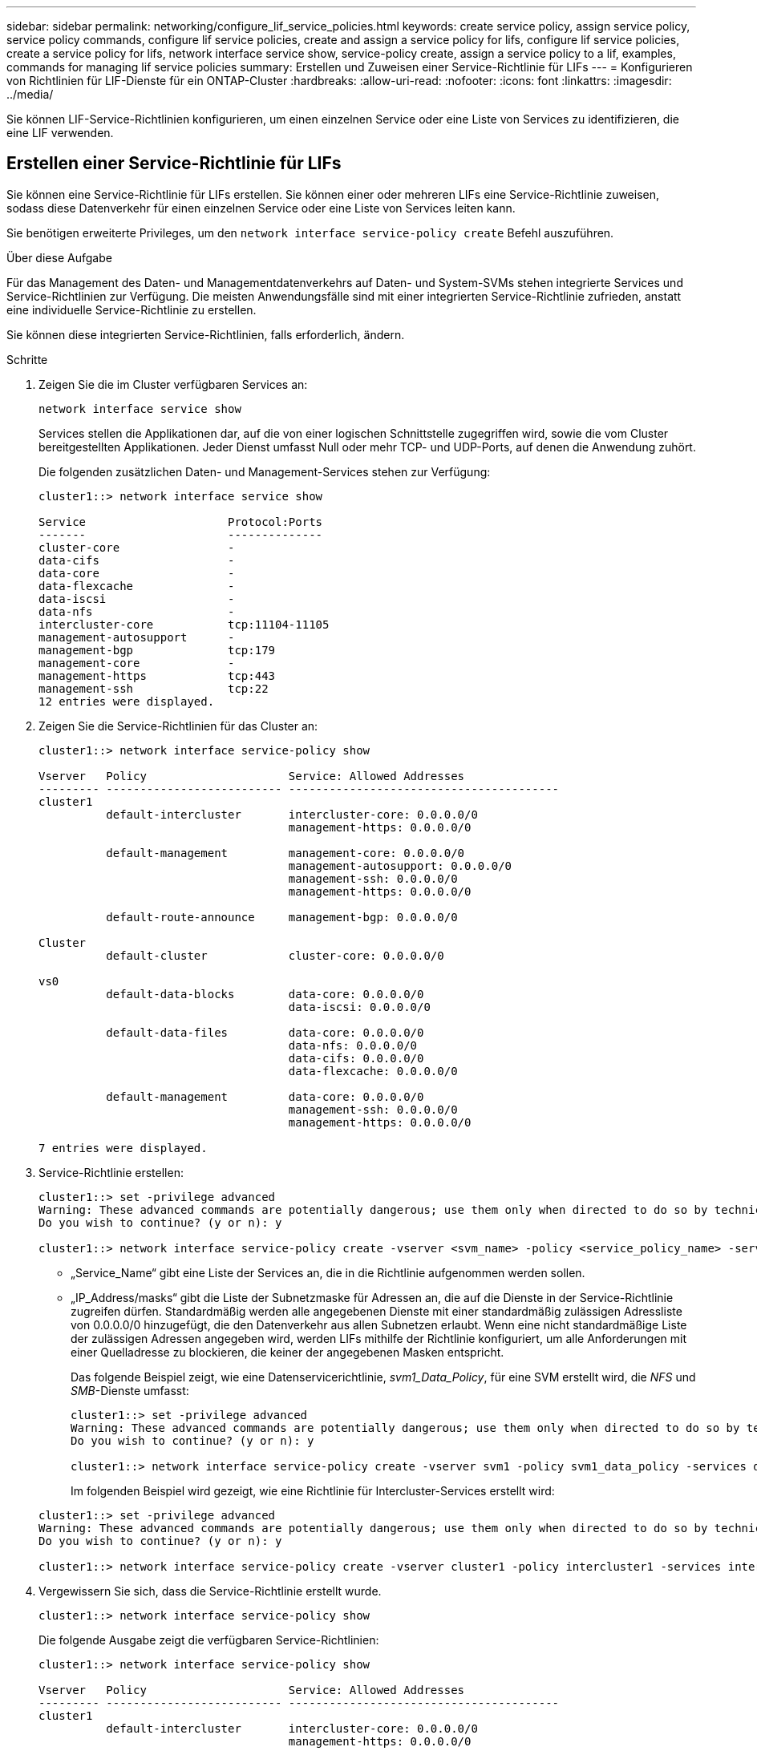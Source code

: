 ---
sidebar: sidebar 
permalink: networking/configure_lif_service_policies.html 
keywords: create service policy, assign service policy, service policy commands, configure lif service policies, create and assign a service policy for lifs, configure lif service policies, create a service policy for lifs, network interface service show, service-policy create, assign a service policy to a lif, examples, commands for managing lif service policies 
summary: Erstellen und Zuweisen einer Service-Richtlinie für LIFs 
---
= Konfigurieren von Richtlinien für LIF-Dienste für ein ONTAP-Cluster
:hardbreaks:
:allow-uri-read: 
:nofooter: 
:icons: font
:linkattrs: 
:imagesdir: ../media/


[role="lead"]
Sie können LIF-Service-Richtlinien konfigurieren, um einen einzelnen Service oder eine Liste von Services zu identifizieren, die eine LIF verwenden.



== Erstellen einer Service-Richtlinie für LIFs

Sie können eine Service-Richtlinie für LIFs erstellen. Sie können einer oder mehreren LIFs eine Service-Richtlinie zuweisen, sodass diese Datenverkehr für einen einzelnen Service oder eine Liste von Services leiten kann.

Sie benötigen erweiterte Privileges, um den `network interface service-policy create` Befehl auszuführen.

.Über diese Aufgabe
Für das Management des Daten- und Managementdatenverkehrs auf Daten- und System-SVMs stehen integrierte Services und Service-Richtlinien zur Verfügung. Die meisten Anwendungsfälle sind mit einer integrierten Service-Richtlinie zufrieden, anstatt eine individuelle Service-Richtlinie zu erstellen.

Sie können diese integrierten Service-Richtlinien, falls erforderlich, ändern.

.Schritte
. Zeigen Sie die im Cluster verfügbaren Services an:
+
....
network interface service show
....
+
Services stellen die Applikationen dar, auf die von einer logischen Schnittstelle zugegriffen wird, sowie die vom Cluster bereitgestellten Applikationen. Jeder Dienst umfasst Null oder mehr TCP- und UDP-Ports, auf denen die Anwendung zuhört.

+
Die folgenden zusätzlichen Daten- und Management-Services stehen zur Verfügung:

+
....
cluster1::> network interface service show

Service                     Protocol:Ports
-------                     --------------
cluster-core                -
data-cifs                   -
data-core                   -
data-flexcache              -
data-iscsi                  -
data-nfs                    -
intercluster-core           tcp:11104-11105
management-autosupport      -
management-bgp              tcp:179
management-core             -
management-https            tcp:443
management-ssh              tcp:22
12 entries were displayed.
....
. Zeigen Sie die Service-Richtlinien für das Cluster an:
+
....
cluster1::> network interface service-policy show

Vserver   Policy                     Service: Allowed Addresses
--------- -------------------------- ----------------------------------------
cluster1
          default-intercluster       intercluster-core: 0.0.0.0/0
                                     management-https: 0.0.0.0/0

          default-management         management-core: 0.0.0.0/0
                                     management-autosupport: 0.0.0.0/0
                                     management-ssh: 0.0.0.0/0
                                     management-https: 0.0.0.0/0

          default-route-announce     management-bgp: 0.0.0.0/0

Cluster
          default-cluster            cluster-core: 0.0.0.0/0

vs0
          default-data-blocks        data-core: 0.0.0.0/0
                                     data-iscsi: 0.0.0.0/0

          default-data-files         data-core: 0.0.0.0/0
                                     data-nfs: 0.0.0.0/0
                                     data-cifs: 0.0.0.0/0
                                     data-flexcache: 0.0.0.0/0

          default-management         data-core: 0.0.0.0/0
                                     management-ssh: 0.0.0.0/0
                                     management-https: 0.0.0.0/0

7 entries were displayed.
....
. Service-Richtlinie erstellen:
+
....
cluster1::> set -privilege advanced
Warning: These advanced commands are potentially dangerous; use them only when directed to do so by technical support.
Do you wish to continue? (y or n): y

cluster1::> network interface service-policy create -vserver <svm_name> -policy <service_policy_name> -services <service_name> -allowed-addresses <IP_address/mask,...>
....
+
** „Service_Name“ gibt eine Liste der Services an, die in die Richtlinie aufgenommen werden sollen.
** „IP_Address/masks“ gibt die Liste der Subnetzmaske für Adressen an, die auf die Dienste in der Service-Richtlinie zugreifen dürfen. Standardmäßig werden alle angegebenen Dienste mit einer standardmäßig zulässigen Adressliste von 0.0.0.0/0 hinzugefügt, die den Datenverkehr aus allen Subnetzen erlaubt. Wenn eine nicht standardmäßige Liste der zulässigen Adressen angegeben wird, werden LIFs mithilfe der Richtlinie konfiguriert, um alle Anforderungen mit einer Quelladresse zu blockieren, die keiner der angegebenen Masken entspricht.
+
Das folgende Beispiel zeigt, wie eine Datenservicerichtlinie, _svm1_Data_Policy_, für eine SVM erstellt wird, die _NFS_ und _SMB_-Dienste umfasst:

+
....
cluster1::> set -privilege advanced
Warning: These advanced commands are potentially dangerous; use them only when directed to do so by technical support.
Do you wish to continue? (y or n): y

cluster1::> network interface service-policy create -vserver svm1 -policy svm1_data_policy -services data-nfs,data-cifs,data-core
....
+
Im folgenden Beispiel wird gezeigt, wie eine Richtlinie für Intercluster-Services erstellt wird:

+
....
cluster1::> set -privilege advanced
Warning: These advanced commands are potentially dangerous; use them only when directed to do so by technical support.
Do you wish to continue? (y or n): y

cluster1::> network interface service-policy create -vserver cluster1 -policy intercluster1 -services intercluster-core
....


. Vergewissern Sie sich, dass die Service-Richtlinie erstellt wurde.
+
....
cluster1::> network interface service-policy show
....
+
Die folgende Ausgabe zeigt die verfügbaren Service-Richtlinien:

+
....
cluster1::> network interface service-policy show

Vserver   Policy                     Service: Allowed Addresses
--------- -------------------------- ----------------------------------------
cluster1
          default-intercluster       intercluster-core: 0.0.0.0/0
                                     management-https: 0.0.0.0/0

          intercluster1              intercluster-core: 0.0.0.0/0

          default-management         management-core: 0.0.0.0/0
                                     management-autosupport: 0.0.0.0/0
                                     management-ssh: 0.0.0.0/0
                                     management-https: 0.0.0.0/0

          default-route-announce     management-bgp: 0.0.0.0/0

Cluster
          default-cluster            cluster-core: 0.0.0.0/0

vs0
          default-data-blocks        data-core: 0.0.0.0/0
                                     data-iscsi: 0.0.0.0/0

          default-data-files         data-core: 0.0.0.0/0
                                     data-nfs: 0.0.0.0/0
                                     data-cifs: 0.0.0.0/0
                                     data-flexcache: 0.0.0.0/0

          default-management         data-core: 0.0.0.0/0
                                     management-ssh: 0.0.0.0/0
                                     management-https: 0.0.0.0/0

          svm1_data_policy           data-core: 0.0.0.0/0
                                     data-nfs: 0.0.0.0/0
                                     data-cifs: 0.0.0.0/0

9 entries were displayed.
....


.Nachdem Sie fertig sind
Weisen Sie der Service-Richtlinie einem LIF entweder zum Zeitpunkt der Erstellung oder durch Ändern eines vorhandenen LIF zu.



== Weisen Sie einer logischen Schnittstelle eine Service-Richtlinie zu

Sie können einer logischen Schnittstelle entweder zum Zeitpunkt der Erstellung der logischen Schnittstelle oder durch Ändern der logischen Schnittstelle eine Service-Richtlinie zuweisen. Eine Service-Richtlinie definiert eine Liste der Services, die zusammen mit dem LIF verwendet werden können.

.Über diese Aufgabe
Sie können Service-Richtlinien für LIFs im Administrator und den Daten-SVMs zuweisen.

.Schritt
Führen Sie je nachdem, wann Sie die Service-Richtlinie einem LIF zuweisen möchten, eine der folgenden Aktionen durch:

[cols="25,75"]
|===
| Ihr Unternehmen | Service-Richtlinie zuweisen... 


| Erstellen einer LIF | Netzwerkschnittstelle create -vserver svm_Name -lif <lif_Name> -Home-Node <Node_Name> -Home-Port <Port_Name> {(-Adresse <IP_address> -Netmask <IP_address>) -subnet-Name <subnet_Name>} -Service-Policy <Service_Policy_Name> 


| Ändern eines LIF | Netzwerkschnittstelle modify -vServer <svm_Name> -lif <lif_Name> -Service-Policy <Service_Policy_Name> 
|===
Wenn Sie eine Service-Richtlinie für eine LIF angeben, müssen Sie nicht das Datenprotokoll und die Rolle für die LIF angeben. Außerdem wird das Erstellen von LIFs unterstützt, indem die Rolle und die Datenprotokolle angegeben werden.


NOTE: Eine Service-Richtlinie kann nur von LIFs in derselben SVM verwendet werden, die Sie beim Erstellen der Service-Richtlinie angegeben haben.



=== Beispiele

Das folgende Beispiel zeigt, wie die Service-Richtlinie eines LIF geändert wird, um die Standard-Management-Service-Richtlinie zu verwenden:

....
cluster1::> network interface modify -vserver cluster1 -lif lif1 -service-policy default-management
....


== Befehle zum Verwalten von LIF-Servicrichtlinien

Verwenden Sie die `network interface service-policy` Befehle zum Managen von Richtlinien für LIF-Dienste.

.Bevor Sie beginnen
Durch das Ändern der Service-Richtlinie einer logischen Schnittstelle in einer aktiven SnapMirror Beziehung wird der Replizierungszeitplan unterbrochen. Wenn Sie eine LIF von Intercluster nach nicht-Intercluster (oder umgekehrt) konvertieren, werden diese Änderungen nicht auf das Peering-Cluster repliziert. Um das Peer-Cluster nach dem Ändern der LIF-Service-Richtlinie zu aktualisieren, führen Sie den `snapmirror abort` Vorgang zuerst und dann xref:../data-protection/resynchronize-relationship-task.html[Synchronisieren Sie die Replikationsbeziehung erneut]aus.

|===
| Ihr Ziel ist | Befehl 


 a| 
Service-Policy erstellen (erweiterte Berechtigungen erforderlich)
 a| 
`network interface service-policy create`



 a| 
Hinzufügen eines zusätzlichen Serviceeintrags zu einer vorhandenen Servicerichtlinie (erweiterte Berechtigungen erforderlich)
 a| 
`network interface service-policy add-service`



 a| 
Klonen einer vorhandenen Service-Richtlinie (erweiterte Berechtigungen erforderlich)
 a| 
`network interface service-policy clone`



 a| 
Ändern eines Diensteintrags in einer vorhandenen Servicerichtlinie (erweiterte Berechtigungen erforderlich)
 a| 
`network interface service-policy modify-service`



 a| 
Entfernen eines Diensteintrags aus einer vorhandenen Servicerichtlinie (erweiterte Berechtigungen erforderlich)
 a| 
`network interface service-policy remove-service`



 a| 
Umbenennen einer vorhandenen Service-Richtlinie (erweiterte Berechtigungen erforderlich)
 a| 
`network interface service-policy rename`



 a| 
Löschen einer vorhandenen Service-Richtlinie (erweiterte Berechtigungen erforderlich)
 a| 
`network interface service-policy delete`



 a| 
Wiederherstellen einer integrierten Service-Richtlinie in ihren Originalzustand (erweiterte Berechtigungen erforderlich)
 a| 
`network interface service-policy restore-defaults`



 a| 
Vorhandene Service-Richtlinien anzeigen
 a| 
`network interface service-policy show`

|===